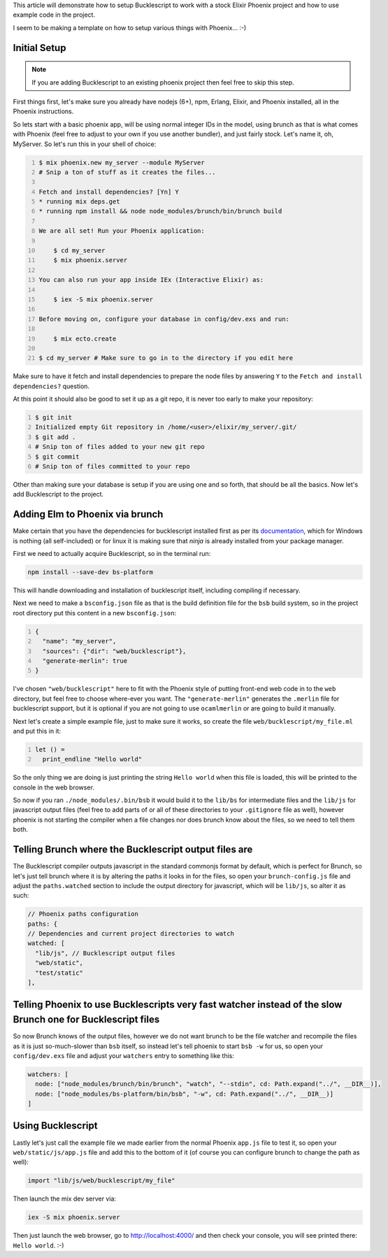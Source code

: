 .. title: Setting up Bucklescript with Phoenix
.. slug: setting-up-bucklescript-with-phoenix
.. date: 2017-01-25 22:16:18 UTC-07:00
.. tags: elixir, phoenix, bucklescript
.. category: Programming
.. link:
.. description: How to integrate Bucklescript into an Elixir Phoenix project
.. type: code
.. author: OvermindDL1

This article will demonstrate how to setup Bucklescript to work with a stock Elixir Phoenix project and how to use example code in the project.

.. TEASER_END

I seem to be making a template on how to setup various things with Phoenix...  :-)


Initial Setup
=============

.. note:: If you are adding Bucklescript to an existing phoenix project then feel free to skip this step.

First things first, let's make sure you already have nodejs (6+), npm, Erlang, Elixir, and Phoenix installed, all in the Phoenix instructions.

So lets start with a basic phoenix app, will be using normal integer IDs in the model, using brunch as that is what comes with Phoenix (feel free to adjust to your own if you use another bundler), and just fairly stock.  Let's name it, oh, MyServer.  So let's run this in your shell of choice:

.. code:: bash
	:number-lines:

	$ mix phoenix.new my_server --module MyServer
	# Snip a ton of stuff as it creates the files...

	Fetch and install dependencies? [Yn] Y
	* running mix deps.get
	* running npm install && node node_modules/brunch/bin/brunch build

	We are all set! Run your Phoenix application:

	    $ cd my_server
	    $ mix phoenix.server

	You can also run your app inside IEx (Interactive Elixir) as:

	    $ iex -S mix phoenix.server

	Before moving on, configure your database in config/dev.exs and run:

	    $ mix ecto.create

	$ cd my_server # Make sure to go in to the directory if you edit here

Make sure to have it fetch and install dependencies to prepare the node files by answering ``Y`` to the ``Fetch and install dependencies?`` question.

At this point it should also be good to set it up as a git repo, it is never too early to make your repository:

.. code:: bash
	:number-lines:

	$ git init
	Initialized empty Git repository in /home/<user>/elixir/my_server/.git/
	$ git add .
	# Snip ton of files added to your new git repo
	$ git commit
	# Snip ton of files committed to your repo

Other than making sure your database is setup if you are using one and so forth, that should be all the basics.  Now let's add Bucklescript to the project.


Adding Elm to Phoenix via brunch
================================

Make certain that you have the dependencies for bucklescript installed first as per its documentation_, which for Windows is nothing (all self-included) or for linux it is making sure that `ninja` is already installed from your package manager.

First we need to actually acquire Bucklescript, so in the terminal run:

.. code:: bash

  npm install --save-dev bs-platform

This will handle downloading and installation of bucklescript itself, including compiling if necessary.

Next we need to make a ``bsconfig.json`` file as that is the build definition file for the ``bsb`` build system, so in the project root directory put this content in a new ``bsconfig.json``:

.. code:: json
  :number-lines:

  {
    "name": "my_server",
    "sources": {"dir": "web/bucklescript"},
    "generate-merlin": true
  }

I've chosen ``"web/bucklescript"`` here to fit with the Phoenix style of putting front-end web code in to the ``web`` directory, but feel free to choose where-ever you want.  The ``"generate-merlin"`` generates the ``.merlin`` file for bucklescript support, but it is optional if you are not going to use ``ocamlmerlin`` or are going to build it manually.

Next let's create a simple example file, just to make sure it works, so create the file ``web/bucklescript/my_file.ml`` and put this in it:

.. code:: ocaml
  :number-lines:

  let () =
    print_endline "Hello world"

So the only thing we are doing is just printing the string ``Hello world`` when this file is loaded, this will be printed to the console in the web browser.

So now if you ran ``./node_modules/.bin/bsb`` it would build it to the ``lib/bs`` for intermediate files and the ``lib/js`` for javascript output files (feel free to add parts of or all of these directories to your ``.gitignore`` file as well), however phoenix is not starting the compiler when a file changes nor does brunch know about the files, so we need to tell them both.


Telling Brunch where the Bucklescript output files are
======================================================

The Bucklescript compiler outputs javascript in the standard commonjs format by default, which is perfect for Brunch, so let's just tell brunch where it is by altering the paths it looks in for the files, so open your ``brunch-config.js`` file and adjust the ``paths.watched`` section to include the output directory for javascript, which will be ``lib/js``, so alter it as such:

.. code:: javascript

  // Phoenix paths configuration
  paths: {
  // Dependencies and current project directories to watch
  watched: [
    "lib/js", // Bucklescript output files
    "web/static",
    "test/static"
  ],


Telling Phoenix to use Bucklescripts very fast watcher instead of the slow Brunch one for Bucklescript files
============================================================================================================

So now Brunch knows of the output files, however we do not want brunch to be the file watcher and recompile the files as it is just so-much-slower than ``bsb`` itself, so instead let's tell phoenix to start ``bsb -w`` for us, so open your ``config/dev.exs`` file and adjust your ``watchers`` entry to something like this:

.. code:: elixir

  watchers: [
    node: ["node_modules/brunch/bin/brunch", "watch", "--stdin", cd: Path.expand("../", __DIR__)],
    node: ["node_modules/bs-platform/bin/bsb", "-w", cd: Path.expand("../", __DIR__)]
  ]


Using Bucklescript
==================

Lastly let's just call the example file we made earlier from the normal Phoenix ``app.js`` file to test it, so open your ``web/static/js/app.js`` file and add this to the bottom of it (of course you can configure brunch to change the path as well):

.. code:: javascript

  import "lib/js/web/bucklescript/my_file"

Then launch the mix dev server via:

.. code:: bash

  iex -S mix phoenix.server

Then just launch the web browser, go to http://localhost:4000/ and then check your console, you will see printed there:  ``Hello world``.  :-)


.. _documentation: http://elm-lang.org/
